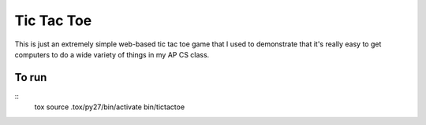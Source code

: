 Tic Tac Toe
===========

This is just an extremely simple web-based tic tac toe game that I used to
demonstrate that it's really easy to get computers to do a wide variety of
things in my AP CS class.

To run
------

::
    tox
    source .tox/py27/bin/activate
    bin/tictactoe
